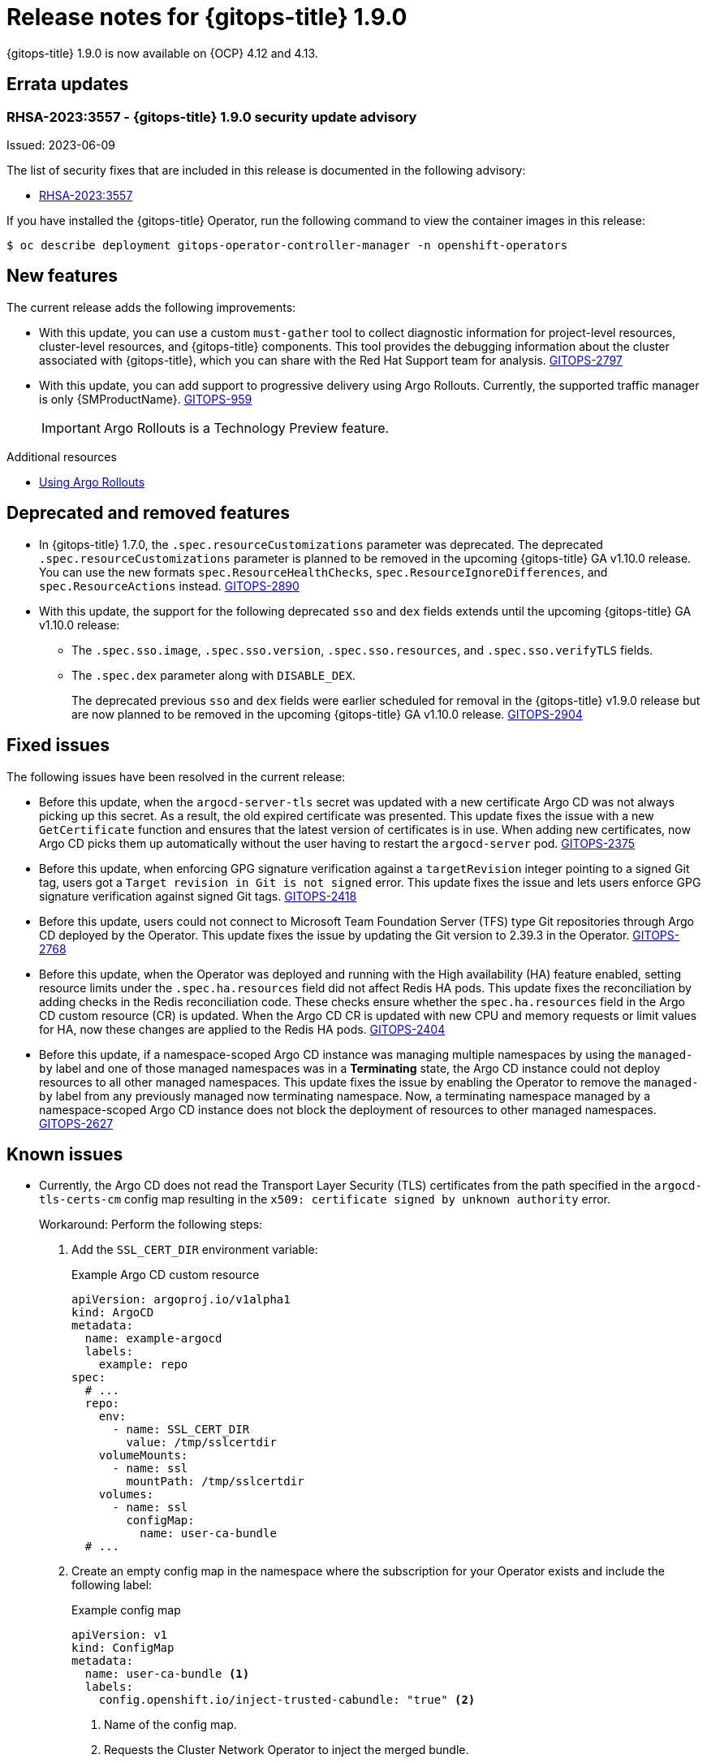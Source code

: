 // Module included in the following assembly:
//
// * release_notes/gitops-release-notes.adoc

:_mod-docs-content-type: REFERENCE
[id="gitops-release-notes-1-9-0_{context}"]
= Release notes for {gitops-title} 1.9.0

{gitops-title} 1.9.0 is now available on {OCP} 4.12 and 4.13.

[id="errata-updates-1-9-0_{context}"]
== Errata updates

=== RHSA-2023:3557 - {gitops-title} 1.9.0 security update advisory 

Issued: 2023-06-09

The list of security fixes that are included in this release is documented in the following advisory:

* link:https://access.redhat.com/errata/RHSA-2023:3557[RHSA-2023:3557]

If you have installed the {gitops-title} Operator, run the following command to view the container images in this release:

[source,terminal]
----
$ oc describe deployment gitops-operator-controller-manager -n openshift-operators
----

[id="new-features-1-9-0_{context}"]
== New features

The current release adds the following improvements:

* With this update, you can use a custom `must-gather` tool to collect diagnostic information for project-level resources, cluster-level resources, and {gitops-title} components. This tool provides the debugging information about the cluster associated with {gitops-title}, which you can share with the Red Hat Support team for analysis. link:https://issues.redhat.com/browse/GITOPS-2797[GITOPS-2797]

* With this update, you can add support to progressive delivery using Argo Rollouts. Currently, the supported traffic manager is only {SMProductName}. link:https://issues.redhat.com/browse/GITOPS-959[GITOPS-959]
+
[IMPORTANT]
====
Argo Rollouts is a Technology Preview feature. 
====

[role="_additional-resources"]
.Additional resources
* link:https://argo-rollouts-manager.readthedocs.io/en/latest/crd_reference/[Using Argo Rollouts]

[id="deprecated-features-1-9-0_{context}"]
== Deprecated and removed features

* In {gitops-title} 1.7.0,  the `.spec.resourceCustomizations` parameter was deprecated. The deprecated `.spec.resourceCustomizations` parameter is planned to be removed in the upcoming {gitops-title} GA v1.10.0 release. You can use the new formats `spec.ResourceHealthChecks`, `spec.ResourceIgnoreDifferences`, and `spec.ResourceActions` instead. link:https://issues.redhat.com/browse/GITOPS-2890[GITOPS-2890]

* With this update, the support for the following deprecated `sso` and `dex` fields extends until the upcoming {gitops-title} GA v1.10.0 release:
+
** The `.spec.sso.image`, `.spec.sso.version`, `.spec.sso.resources`, and `.spec.sso.verifyTLS` fields.
** The `.spec.dex` parameter along with `DISABLE_DEX`.
+
The deprecated previous `sso` and `dex` fields were earlier scheduled for removal in the {gitops-title} v1.9.0 release but are now planned to be removed in the upcoming {gitops-title} GA v1.10.0 release.
link:https://issues.redhat.com/browse/GITOPS-2904[GITOPS-2904]

[id="fixed-issues-1-9-0_{context}"]
== Fixed issues
The following issues have been resolved in the current release:

* Before this update, when the `argocd-server-tls` secret was updated with a new certificate Argo CD was not always picking up this secret. As a result, the old expired certificate was presented. This update fixes the issue with a new `GetCertificate` function and ensures that the latest version of certificates is in use. When adding new certificates, now Argo CD picks them up automatically without the user having to restart the `argocd-server` pod. link:https://issues.redhat.com/browse/GITOPS-2375[GITOPS-2375]

* Before this update, when enforcing GPG signature verification against a `targetRevision` integer pointing to a signed Git tag, users got a `Target revision in Git is not signed` error. This update fixes the issue and lets users enforce GPG signature verification against signed Git tags. link:https://issues.redhat.com/browse/GITOPS-2418[GITOPS-2418]

* Before this update, users could not connect to Microsoft Team Foundation Server (TFS) type Git repositories through Argo CD deployed by the Operator. This update fixes the issue by updating the Git version to 
2.39.3 in the Operator. link:https://issues.redhat.com/browse/GITOPS-2768[GITOPS-2768]

* Before this update, when the Operator was deployed and running with the High availability (HA) feature enabled, setting resource limits under the `.spec.ha.resources` field did not affect Redis HA pods. This update fixes the reconciliation by adding checks in the Redis reconciliation code. These checks ensure whether the `spec.ha.resources` field in the Argo CD custom resource (CR) is updated. When the Argo CD CR is updated with new CPU and memory requests or limit values for HA, now these changes are applied to the Redis HA pods. link:https://issues.redhat.com/browse/GITOPS-2404[GITOPS-2404]

* Before this update, if a namespace-scoped Argo CD instance was managing multiple namespaces by using the `managed-by` label and one of those managed namespaces was in a *Terminating* state, the Argo CD instance could not deploy resources to all other managed namespaces. This update fixes the issue by enabling the Operator to remove the `managed-by` label from any previously managed now terminating namespace. Now, a terminating namespace managed by a namespace-scoped Argo CD instance does not block the deployment of resources to other managed namespaces. link:https://issues.redhat.com/browse/GITOPS-2627[GITOPS-2627]

[id="known-issues-1-10_{context}"]
== Known issues
* Currently, the Argo CD does not read the Transport Layer Security (TLS) certificates from the path specified in the `argocd-tls-certs-cm` config map resulting in the `x509: certificate signed by unknown authority` error.
+
Workaround: Perform the following steps:

. Add the `SSL_CERT_DIR` environment variable:
+
.Example Argo CD custom resource

[source,yaml]
----
apiVersion: argoproj.io/v1alpha1
kind: ArgoCD
metadata:
  name: example-argocd
  labels:
    example: repo
spec:
  # ...
  repo:
    env:
      - name: SSL_CERT_DIR
        value: /tmp/sslcertdir
    volumeMounts:
      - name: ssl
        mountPath: /tmp/sslcertdir
    volumes:
      - name: ssl
        configMap:
          name: user-ca-bundle
  # ...
---- 

. Create an empty config map in the namespace where the subscription for your Operator exists and include the following label:
+
.Example config map

[source,yaml]
----
apiVersion: v1
kind: ConfigMap
metadata:
  name: user-ca-bundle <1>
  labels:
    config.openshift.io/inject-trusted-cabundle: "true" <2>
----
<1> Name of the config map.
<2> Requests the Cluster Network Operator to inject the merged bundle.
+
After creating this config map, the `user-ca-bundle` content from the `openshift-config` namespace automatically gets injected into this config map, even merged with the system ca-bundle. link:https://issues.redhat.com/browse/GITOPS-1482[GITOPS-1482]